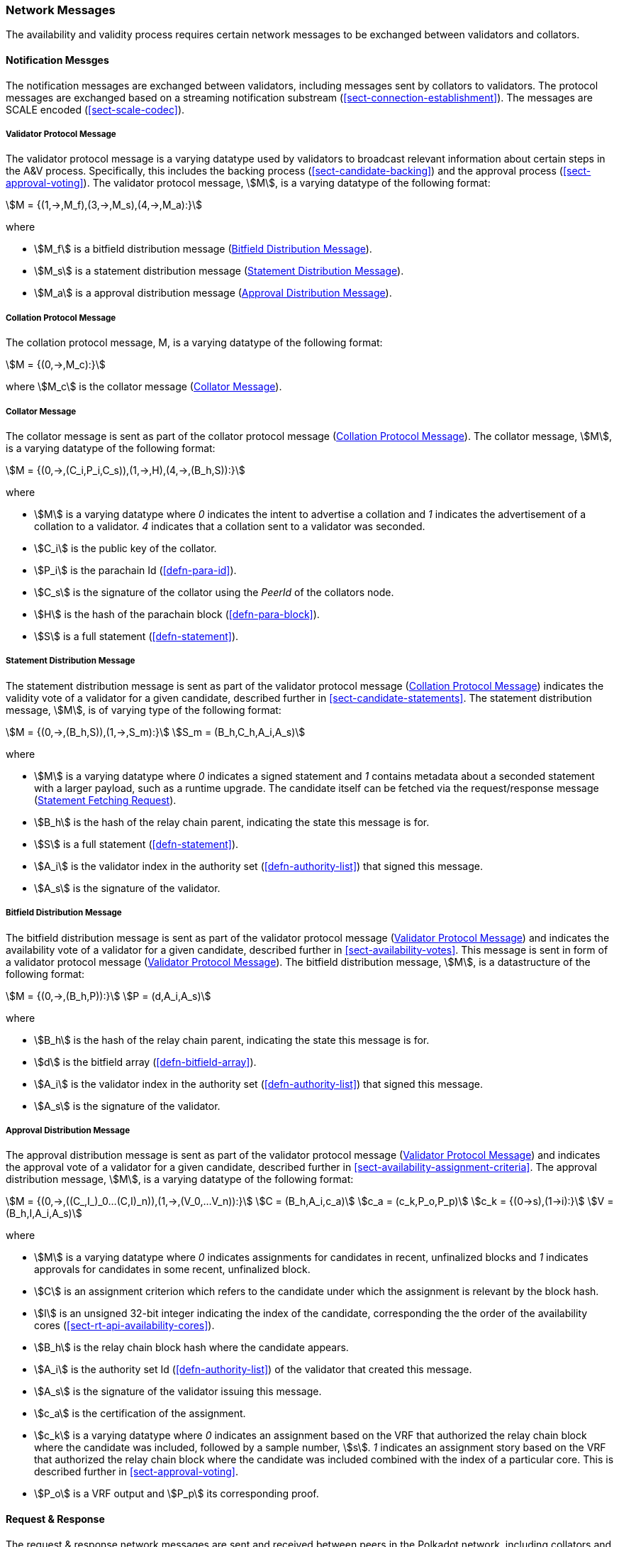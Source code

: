 [#sect-anv-network-messages]
=== Network Messages

The availability and validity process requires certain network messages to be exchanged between validators and collators.

==== Notification Messges

The notification messages are exchanged between validators, including messages
sent by collators to validators. The protocol messages are exchanged based on a
streaming notification substream (<<sect-connection-establishment>>). The
messages are SCALE encoded (<<sect-scale-codec>>).

[#net-msg-validator-protocol-message]
===== Validator Protocol Message
****
The validator protocol message is a varying datatype used by validators to
broadcast relevant information about certain steps in the A&V process.
Specifically, this includes the backing process (<<sect-candidate-backing>>) and
the approval process (<<sect-approval-voting>>). The validator protocol message,
stem:[M], is a varying datatype of the following format:

[stem]
++++
M = {(1,->,M_f),(3,->,M_s),(4,->,M_a):}
++++

where

* stem:[M_f] is a bitfield distribution message (<<net-msg-bitfield-dist-msg>>).
* stem:[M_s] is a statement distribution message (<<net-msg-statement-distribution>>).
* stem:[M_a] is a approval distribution message (<<net-msg-approval-distribution>>).
****

[#net-msg-collator-protocol-message]
===== Collation Protocol Message
****
The collation protocol message, M, is a varying datatype of the following format:

[stem]
++++
M = {(0,->,M_c):}
++++

where stem:[M_c] is the collator message (<<net-msg-collator-message>>).
****

[#net-msg-collator-message]
===== Collator Message
****
The collator message is sent as part of the collator protocol message
(<<net-msg-collator-protocol-message>>). The collator message, stem:[M], is a
varying datatype of the following format:

[stem]
++++
M = {(0,->,(C_i,P_i,C_s)),(1,->,H),(4,->,(B_h,S)):}
++++

where

* stem:[M] is a varying datatype where _0_ indicates the intent to advertise a
collation and _1_ indicates the advertisement of a collation to a validator. _4_
indicates that a collation sent to a validator was seconded.
* stem:[C_i] is the public key of the collator.
* stem:[P_i] is the parachain Id (<<defn-para-id>>).
* stem:[C_s] is the signature of the collator using the _PeerId_ of the collators node.
* stem:[H] is the hash of the parachain block (<<defn-para-block>>).
* stem:[S] is a full statement (<<defn-statement>>).
****

[#net-msg-statement-distribution]
===== Statement Distribution Message
****
The statement distribution message is sent as part of the validator protocol
message (<<net-msg-collator-protocol-message>>) indicates the validity vote of a
validator for a given candidate, described further in
<<sect-candidate-statements>>. The statement distribution message,
stem:[M], is of varying type of the following format:

[stem]
++++
M   = {(0,->,(B_h,S)),(1,->,S_m):}\
S_m = (B_h,C_h,A_i,A_s)
++++

where

* stem:[M] is a varying datatype where _0_ indicates a signed statement and _1_
contains metadata about a seconded statement with a larger payload, such as a
runtime upgrade. The candidate itself can be fetched via the request/response
message (<<net-msg-statement-fetching-request>>).
* stem:[B_h] is the hash of the relay chain parent, indicating the state this message is for.
* stem:[S] is a full statement (<<defn-statement>>).
* stem:[A_i] is the validator index in the authority set
(<<defn-authority-list>>) that signed this message.
* stem:[A_s] is the signature of the validator. 
****

[#net-msg-bitfield-dist-msg]
===== Bitfield Distribution Message
****
The bitfield distribution message is sent as part of the validator protocol
message (<<net-msg-validator-protocol-message>>) and indicates the availability
vote of a validator for a given candidate, described further in
<<sect-availability-votes>>. This message is sent in form of a validator
protocol message (<<net-msg-validator-protocol-message>>). The bitfield
distribution message, stem:[M], is a datastructure of the following format:

[stem]
++++
M = {(0,->,(B_h,P)):}\
P = (d,A_i,A_s)
++++

where

* stem:[B_h] is the hash of the relay chain parent, indicating the state this message is for.
* stem:[d] is the bitfield array (<<defn-bitfield-array>>).
* stem:[A_i] is the validator index in the authority set
(<<defn-authority-list>>) that signed this message.
* stem:[A_s] is the signature of the validator.
****

[#net-msg-approval-distribution]
===== Approval Distribution Message
****
The approval distribution message is sent as part of the validator protocol
message (<<net-msg-validator-protocol-message>>) and indicates the approval vote
of a validator for a given candidate, described further in
<<sect-availability-assignment-criteria>>. The approval distribution message,
stem:[M], is a varying datatype of the following format:

[stem]
++++
M   = {(0,->,((C_,I_)_0…(C,I)_n)),(1,->,(V_0,…V_n)):}\
C   = (B_h,A_i,c_a)\
c_a = (c_k,P_o,P_p)\
c_k = {(0→s),(1→i):}\
V   = (B_h,I,A_i,A_s)
++++

where

* stem:[M] is a varying datatype where _0_ indicates assignments for candidates in
recent, unfinalized blocks and _1_ indicates approvals for candidates in some
recent, unfinalized block.
* stem:[C] is an assignment criterion which refers to the candidate under which
the assignment is relevant by the block hash.
* stem:[I] is an unsigned 32-bit integer indicating the index of the candidate,
corresponding the the order of the availability cores
(<<sect-rt-api-availability-cores>>).
* stem:[B_h] is the relay chain block hash where the candidate appears.
* stem:[A_i] is the authority set Id (<<defn-authority-list>>) of the validator
that created this message.
* stem:[A_s] is the signature of the validator issuing this message.
* stem:[c_a] is the certification of the assignment.
* stem:[c_k] is a varying datatype where _0_ indicates an assignment based on
the VRF that authorized the relay chain block where the candidate was included,
followed by a sample number, stem:[s]. _1_ indicates an assignment story based
on the VRF that authorized the relay chain block where the candidate was
included combined with the index of a particular core. This is described further
in <<sect-approval-voting>>.
* stem:[P_o] is a VRF output and stem:[P_p] its corresponding proof.
****

==== Request & Response

The request & response network messages are sent and received between peers in
the Polkadot network, including collators and non-validator nodes. Those
messages are conducted on the request-response substreams
(<<sect-connection-establishment>>). The network messages are SCALE encoded as
described in Section ?.

[#net-msg-pov-fetching-request]
===== PoV Fetching Request
****
The PoV fetching request is sent by clients who want to retrieve a PoV block
from a node. The request is a datastructure of the following format:

[stem]
++++
C_h 
++++

where stem:[C_h] is the 256-bit hash of the PoV block. The response message is
defined in <<net-msg-pov-fetching-response>>.
****

[#net-msg-pov-fetching-response]
===== PoV Fetching Response
****
The PoV fetching response is sent by nodes to the clients who issued a PoV
fetching request (<<net-msg-pov-fetching-request>>). The response, stem:[R], is
a varying datatype of the following format:

[stem]
++++
R = {(0,->,B),(1,->,phi):}
++++

where _0_ is followed by the PoV block and _1_ indicates that the PoV block was
not found.
****

[#net-msg-chunk-fetching-request]
===== Chunk Fetching Request
****
The chunk fetching request is sent by clients who want to retrieve chunks of a
parachain candidate. The request is a datastructure of the following format:

[stem]
++++
(C_h,i) 
++++

where stem:[C_h] is the 256-bit hash of the parachain candidate and stem:[i] is a
32-bit unsigned integer indicating the index of the chunk to fetch. The response
message is defined in <<net-msg-chunk-fetching-response>>.
****

[#net-msg-chunk-fetching-response]
===== Chunk Fetching Response
****
The chunk fetching response is sent by nodes to the clients who issued a chunk
fetching request (<<net-msg-chunk-fetching-request>>). The response, stem:[R], is
a varying datatype of the following format:

[stem]
++++
R = {(0,->,C_r),(1,->,phi):}\
C_r = (c,c_p)
++++

where _0_ is followed by the chunk response, stem:[C_r] and __1 indicates that
the requested chunk was not found. stem:[C_r] contains the erasure-encoded chunk
of data belonging to the candidate block, stem:[c], and stem:[c_p] is that
chunks proof in the Merkle tree. Both stem:[c] and stem:[c_p] are byte arrays of
type stem:[(b_n…b_m)].
****

[#net-msg-available-data-request]
===== Available Data Request
****
The available data request is sent by clients who want to retrieve the PoV block
of a parachain candidate. The request is a datastructure of the following
format:

[stem]
++++
C_h 
++++

where stem:[C_h] is the 256-bit candidate hash to get the available data for.
The response message is defined in <<net-msg-available-data-response>>.
****

[#net-msg-available-data-response]
===== Available Data Response
****
The available data response is sent by nodes to the clients who issued a
available data request (<<net-msg-available-data-request>>). The response,
stem:[R], is a varying datatype of the following format:

[stem]
++++
R = {(0,->,A),(1,->,phi):}\
A = (P_{ov},D_{pv})
++++

where _0_ is followed by the available data, stem:[A], and _1_ indicates the the
requested candidate hash was not found. stem:[P_{ov}] is the PoV block
(<<defn-para-block>>) and stem:[D_{pv}] is the persisted validation data
(<<defn-persisted-validation-data>>).
****

[#net-msg-collation-fetching-request]
===== Collation Fetching Request
****
The collation fetching request is sent by clients who want to retrieve the
advertised collation at the specified relay chain block. The request is a
datastructure of the following format:

[stem]
++++
(B_h,P_{id}) 
++++

where stem:[B_h] is the hash of the relay chain block and stem:[P_{id}] is the
parachain Id (<<defn-para-id>>). The response message is defined in
<<net-msg-collation-fetching-response>>.
****

[#net-msg-collation-fetching-response]
===== Collation Fetching Response
****
The collation fetching response is sent by nodes to the clients who issued a
collation fetching request (<<net-msg-collation-fetching-request>>). The
response, stem:[R], is a varying datatype of the following format:

[stem]
++++
R = {(0,->,(C_r,B)):}
++++

where stem:[0] is followed by the candidate receipt
(<<defn-candidate-receipt>>), stem:[C_r], as and the PoV block
(<<defn-para-block>>), stem:[B]. This type does not notify the client about a
statement that was not found.
****

[#net-msg-statement-fetching-request]
===== Statement Fetching Request
****
The statement fetching request is sent by clients who want to retrieve
statements about a given candidate. The request is a datastructure of the
following format:

[stem]
++++
(B_h,C_h) 
++++

where stem:[B_h] is the hash of the relay chain parent and stem:[C_h] is the
candidate hash that was used to create a committed candidate receipt
(<<defn-committed-candidate-receipt>>). The response message is defined in
<<net-msg-statement-fetching-response>>.
****

[#net-msg-statement-fetching-response]
===== Statement Fetching Response
****
The statement fetching response is sent by nodes to the clients who issued a
collation fetching request (<<net-msg-statement-fetching-request>>). The
response, stem:[R], is a varying datatype of the following format:

[stem]
++++
R = {(0,->,C_r):}
++++

where stem:[C_r] is the committed candidate receipt
(<<defn-committed-candidate-receipt>>). No response is returned if no statement
is found.
****

[#net-msg-dispute-request]
===== Dispute Request

The dispute request is sent by clients who want to issue a dispute about a
candidate. The request, stem:[D_r], is a datastructure of the following format:

[stem]
++++
D_r = (C_r,S_i,I_v,V_v)\
I_v = (A_i,A_s,k_i)\
V_v = (A_i,A_s,k_v)\
k_i = {(0,->,phi):}\
k_v = {(0,->,phi),(1,->,C_h),(2,->,C_h),(3,->,phi):}
++++

where

* stem:[C_r] is the candidate that is being disputed. The structure is a
candidate receipt (<<defn-candidate-receipt>>).
* stem:[S_i] is an unsigned 32-bit integer indicating the session index the candidate appears in.
* stem:[I_v] is the invalid vote that makes up the request. 
* stem:[V_v] is the valid vote that makes this dispute request valid.
* stem:[A_i] is an unsigned 32-bit integer indicating the validator index in the
authority set (<<defn-authority-list>>).
* stem:[A_s] is the signature of the validator.
* stem:[k_i] is a varying datatype and implies the dispute statement. _0_
indicates an explicit statement.
* stem:[k_v] is a varying datatype and implies the dispute statement.
** stem:[0] indicates an explicit statement.
** stem:[1] indicates a seconded statement on a candidate, stem:[C_h], from the
backing phase. stem:[C_h] is the hash of the candidate.
** stem:[2] indicates a valid statement on a candidate, stem:[C_h], from the
backing phase. stem:[C_h] is the hash of the candidate.
** stem:[3] indicates an approval vote from the approval checking phase.

The response message is defined in <<net-msg-dispute-response>>.

[#net-msg-dispute-response]
===== Dispute Response

The dispute response is sent by nodes to the clients who who issued a dispute
request (<<net-msg-dispute-request>>). The response, stem:[R], is a varying type
of the following format:

[stem]
++++
R = {(0,->,phi):}
++++

where stem:[0] indicates that the dispute was successfully processed.